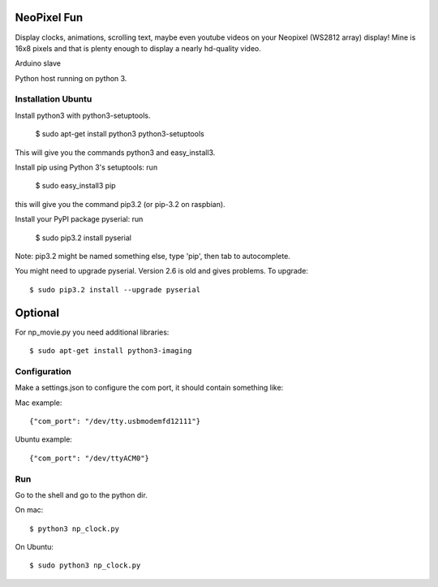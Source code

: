 NeoPixel Fun
------------

Display clocks, animations, scrolling text, maybe even youtube videos on 
your Neopixel (WS2812 array) display! Mine is 16x8 pixels and that is plenty enough to display a nearly hd-quality video.

Arduino slave

Python host running on python 3.


Installation Ubuntu
===================

Install python3 with python3-setuptools.

    $ sudo apt-get install python3 python3-setuptools

This will give you the commands python3 and easy_install3.

Install pip using Python 3's setuptools: run 

    $ sudo easy_install3 pip

this will give you the command pip3.2 (or pip-3.2 on raspbian).

Install your PyPI package pyserial: run 

    $ sudo pip3.2 install pyserial 

Note: pip3.2 might be named something else, type 'pip', then tab to 
autocomplete.

You might need to upgrade pyserial. Version 2.6 is old and gives problems.
To upgrade::

    $ sudo pip3.2 install --upgrade pyserial

Optional
--------

For np_movie.py you need additional libraries::

    $ sudo apt-get install python3-imaging


Configuration
=============

Make a settings.json to configure the com port, it should contain something like::

Mac example::

    {"com_port": "/dev/tty.usbmodemfd12111"}

Ubuntu example::

    {"com_port": "/dev/ttyACM0"}


Run
===

Go to the shell and go to the python dir.

On mac::

    $ python3 np_clock.py

On Ubuntu::

    $ sudo python3 np_clock.py